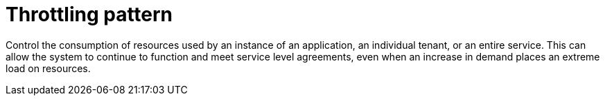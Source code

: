 = Throttling pattern
:toc:
:icons: font
:source-highlighter: rouge
:imagesdir: ./images

Control the consumption of resources used by an instance of an application, an individual tenant, or an entire service. This can allow the system to continue to function and meet service level agreements, even when an increase in demand places an extreme load on resources.